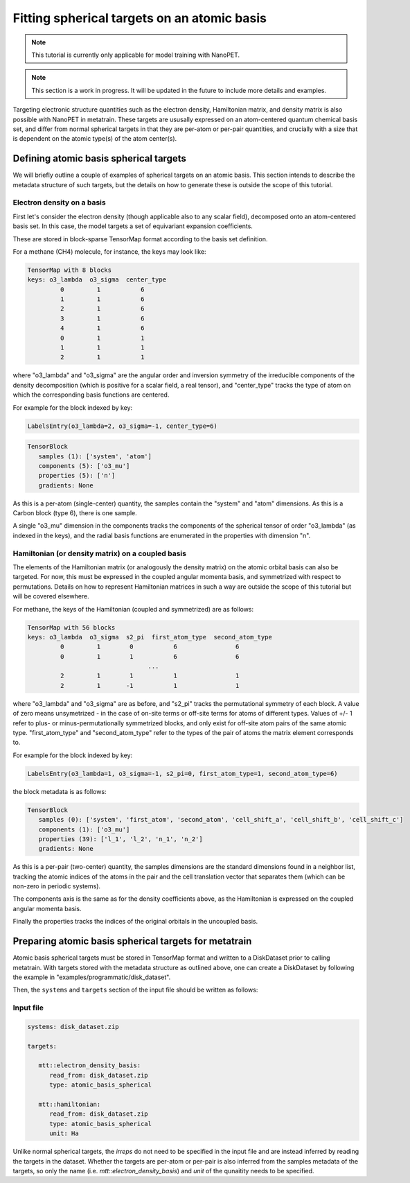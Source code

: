 Fitting spherical targets on an atomic basis
============================================

.. note:: This tutorial is currently only applicable for model training with NanoPET.

.. note:: This section is a work in progress. It will be updated in the future to
   include more details and examples.

Targeting electronic structure quantities such as the electron density, Hamiltonian
matrix, and density matrix is also possible with NanoPET in metatrain. These targets are
ususally expressed on an atom-centered quantum chemical basis set, and differ from
normal spherical targets in that they are per-atom or per-pair quantities, and crucially
with a size that is dependent on the atomic type(s) of the atom center(s).


Defining atomic basis spherical targets
---------------------------------------

We will briefly outline a couple of examples of spherical targets on an atomic basis.
This section intends to describe the metadata structure of such targets, but the details
on how to generate these is outside the scope of this tutorial.

Electron density on a basis
###########################

First let's consider the electron density (though applicable also to any scalar field),
decomposed onto an atom-centered basis set. In this case, the model targets a set of
equivariant expansion coefficients. 

These are stored in block-sparse TensorMap format according to the basis set definition. 

For a methane (CH4) molecule, for instance, the keys may look like:

.. code-block::

   TensorMap with 8 blocks
   keys: o3_lambda  o3_sigma  center_type
            0         1           6
            1         1           6
            2         1           6
            3         1           6
            4         1           6
            0         1           1
            1         1           1
            2         1           1

where "o3_lambda" and "o3_sigma" are the angular order and inversion symmetry of the
irreducible components of the density decomposition (which is positive for a scalar
field, a real tensor), and "center_type" tracks the type of atom on which the
corresponding basis functions are centered.

For example for the block indexed by key:

.. code-block::

   LabelsEntry(o3_lambda=2, o3_sigma=-1, center_type=6)


.. code-block::

   TensorBlock
      samples (1): ['system', 'atom']
      components (5): ['o3_mu']
      properties (5): ['n']
      gradients: None

As this is a per-atom (single-center) quantity, the samples contain the "system" and
"atom" dimensions. As this is a Carbon block (type 6), there is one sample.

A single "o3_mu" dimension in the components tracks the components of the spherical
tensor of order "o3_lambda" (as indexed in the keys), and the radial basis functions are
enumerated in the properties with dimension "n".

Hamiltonian (or density matrix) on a coupled basis
##################################################

The elements of the Hamiltonian matrix (or analogously the density matrix) on the atomic
orbital basis can also be targeted. For now, this must be expressed in the coupled
angular momenta basis, and symmetrized with respect to permutations. Details on how to
represent Hamiltonian matrices in such a way are outside the scope of this tutorial but
will be covered elsewhere.

For methane, the keys of the Hamiltonian (coupled and symmetrized) are as follows:

.. code-block::

   TensorMap with 56 blocks
   keys: o3_lambda  o3_sigma  s2_pi  first_atom_type  second_atom_type
            0         1        0           6                6
            0         1        1           6                6
                                    ...
            2         1        1           1                1
            2         1       -1           1                1

where "o3_lambda" and "o3_sigma" are as before, and "s2_pi" tracks the permutational
symmetry of each block. A value of zero means unsymetrized - in the case of on-site
terms or off-site terms for atoms of different types. Values of +/- 1 refer to plus- or
minus-permutationally symmetrized blocks, and only exist for off-site atom pairs of the
same atomic type. "first_atom_type" and "second_atom_type" refer to the types of the
pair of atoms the matrix element corresponds to.

For example for the block indexed by key:

.. code-block::

   LabelsEntry(o3_lambda=1, o3_sigma=-1, s2_pi=0, first_atom_type=1, second_atom_type=6)


the block metadata is as follows:

.. code-block::

   TensorBlock
      samples (0): ['system', 'first_atom', 'second_atom', 'cell_shift_a', 'cell_shift_b', 'cell_shift_c']
      components (1): ['o3_mu']
      properties (39): ['l_1', 'l_2', 'n_1', 'n_2']
      gradients: None

As this is a per-pair (two-center) quantity, the samples dimensions are the standard
dimensions found in a neighbor list, tracking the atomic indices of the atoms in the
pair and the cell translation vector that separates them (which can be non-zero in
periodic systems).

The components axis is the same as for the density coefficients above, as the
Hamiltonian is expressed on the coupled angular momenta basis.

Finally the properties tracks the indices of the original orbitals in the uncoupled
basis.

Preparing atomic basis spherical targets for metatrain
------------------------------------------------------

Atomic basis spherical targets must be stored in TensorMap format and written to a
DiskDataset prior to calling metatrain. With targets stored with the metadata structure
as outlined above, one can create a DiskDataset by following the example in
"examples/programmatic/disk_dataset".

Then, the ``systems`` and ``targets`` section of the input file should be written as
follows:

Input file
##########


.. code-block:: yaml

   systems: disk_dataset.zip

   targets:

      mtt::electron_density_basis:
         read_from: disk_dataset.zip
         type: atomic_basis_spherical

      mtt::hamiltonian:
         read_from: disk_dataset.zip
         type: atomic_basis_spherical
         unit: Ha

Unlike normal spherical targets, the `irreps` do not need to be specified in the input
file and are instead inferred by reading the targets in the dataset. Whether the targets
are per-atom or per-pair is also inferred from the samples metadata of the targets, so
only the name (i.e. `mtt::electron_density_basis`) and `unit` of the qunaitity needs to
be specified.